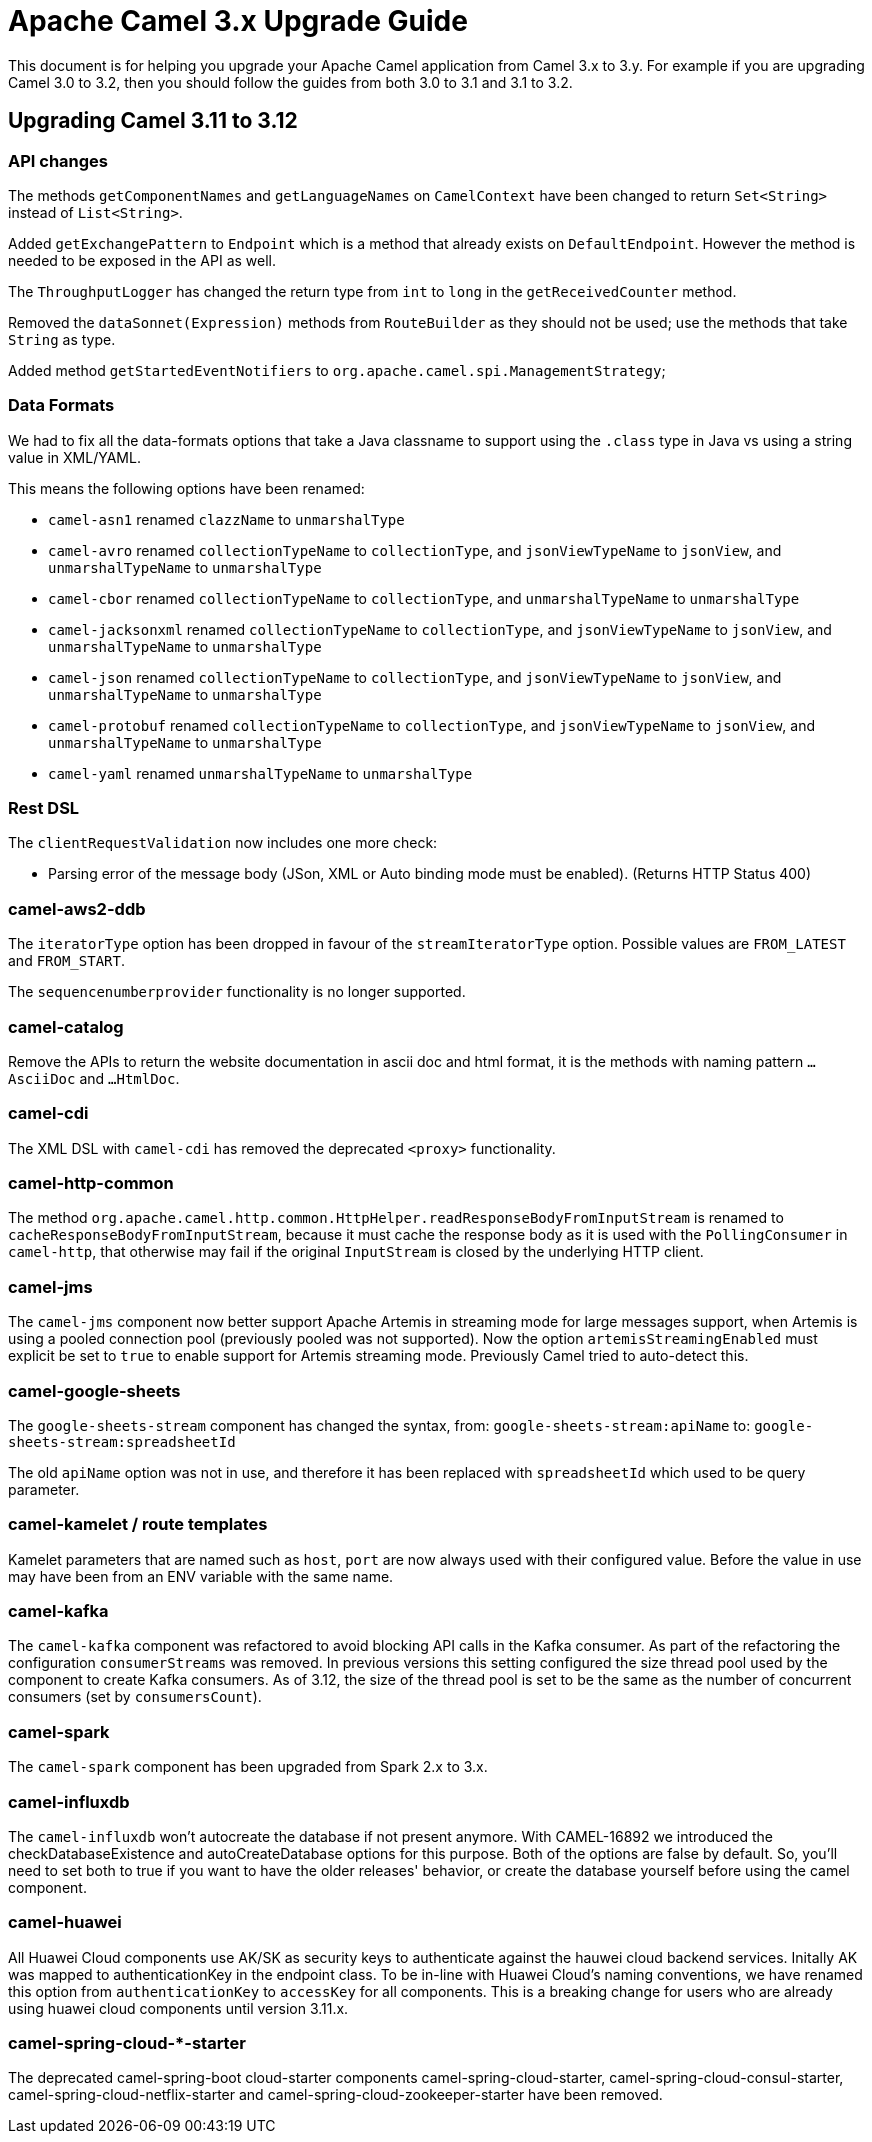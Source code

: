 = Apache Camel 3.x Upgrade Guide

This document is for helping you upgrade your Apache Camel application
from Camel 3.x to 3.y. For example if you are upgrading Camel 3.0 to 3.2, then you should follow the guides
from both 3.0 to 3.1 and 3.1 to 3.2.

== Upgrading Camel 3.11 to 3.12

=== API changes

The methods `getComponentNames` and `getLanguageNames` on `CamelContext` have been changed to
return `Set<String>` instead of `List<String>`.

Added `getExchangePattern` to `Endpoint` which is a method that already exists on `DefaultEndpoint`.
However the method is needed to be exposed in the API as well.

The `ThroughputLogger` has changed the return type from `int` to `long` in the `getReceivedCounter` method.

Removed the `dataSonnet(Expression)` methods from `RouteBuilder` as they should not be used;
use the methods that take `String` as type.

Added method `getStartedEventNotifiers` to `org.apache.camel.spi.ManagementStrategy`;

=== Data Formats

We had to fix all the data-formats options that take a Java classname to support
using the `.class` type in Java vs using a string value in XML/YAML.

This means the following options have been renamed:

- `camel-asn1` renamed `clazzName` to `unmarshalType`
- `camel-avro` renamed `collectionTypeName` to `collectionType`, and `jsonViewTypeName` to `jsonView`, and `unmarshalTypeName` to `unmarshalType`
- `camel-cbor` renamed `collectionTypeName` to `collectionType`, and `unmarshalTypeName` to `unmarshalType`
- `camel-jacksonxml` renamed `collectionTypeName` to `collectionType`, and `jsonViewTypeName` to `jsonView`, and `unmarshalTypeName` to `unmarshalType`
- `camel-json` renamed `collectionTypeName` to `collectionType`, and `jsonViewTypeName` to `jsonView`, and `unmarshalTypeName` to `unmarshalType`
- `camel-protobuf` renamed `collectionTypeName` to `collectionType`, and `jsonViewTypeName` to `jsonView`, and `unmarshalTypeName` to `unmarshalType`
- `camel-yaml` renamed `unmarshalTypeName` to `unmarshalType`

=== Rest DSL

The `clientRequestValidation` now includes one more check:

- Parsing error of the message body (JSon, XML or Auto binding mode must be enabled). (Returns HTTP Status 400)


=== camel-aws2-ddb

The `iteratorType` option has been dropped in favour of the `streamIteratorType` option. Possible values are `FROM_LATEST` and `FROM_START`.

The `sequencenumberprovider` functionality is no longer supported.

=== camel-catalog

Remove the APIs to return the website documentation in ascii doc and html format, it is the methods
with naming pattern `...AsciiDoc` and `...HtmlDoc`.

=== camel-cdi

The XML DSL with `camel-cdi` has removed the deprecated `<proxy>` functionality.

=== camel-http-common

The method `org.apache.camel.http.common.HttpHelper.readResponseBodyFromInputStream` is renamed to `cacheResponseBodyFromInputStream`,
because it must cache the response body as it is used with the `PollingConsumer` in `camel-http`,
that otherwise may fail if the original `InputStream` is closed by the underlying HTTP client.

=== camel-jms

The `camel-jms` component now better support Apache Artemis in streaming mode for large messages support,
when Artemis is using a pooled connection pool (previously pooled was not supported). Now the option `artemisStreamingEnabled`
must explicit be set to `true` to enable support for Artemis streaming mode. Previously Camel tried to auto-detect this.

=== camel-google-sheets

The `google-sheets-stream` component has changed the syntax, from: `google-sheets-stream:apiName` to: `google-sheets-stream:spreadsheetId`

The old `apiName` option was not in use, and therefore it has been replaced with `spreadsheetId`
which used to be query parameter.

=== camel-kamelet / route templates

Kamelet parameters that are named such as `host`, `port` are now always used with their configured value.
Before the value in use may have been from an ENV variable with the same name.

=== camel-kafka

The `camel-kafka` component was refactored to avoid blocking API calls in the Kafka consumer. As part of the refactoring the configuration `consumerStreams` was removed. In previous versions this setting configured the size thread pool used by the component to create Kafka consumers. As of 3.12, the size of the thread pool is set to be the same as the number of concurrent consumers (set by `consumersCount`).

=== camel-spark

The `camel-spark` component has been upgraded from Spark 2.x to 3.x.

=== camel-influxdb

The `camel-influxdb` won't autocreate the database if not present anymore.
With CAMEL-16892 we introduced the checkDatabaseExistence and autoCreateDatabase options for this purpose. 
Both of the options are false by default. So, you'll need to set both to true if you want to have the older releases' behavior, or create the database yourself before using the camel component.

=== camel-huawei

All Huawei Cloud components use AK/SK as security keys to authenticate against the hauwei cloud backend services. Initally AK was mapped to authenticationKey in the endpoint class. To be in-line with Huawei Cloud's naming conventions, we have renamed this option from `authenticationKey` to `accessKey` for all components. This is a breaking change for users who are already using huawei cloud components until version 3.11.x. 

=== camel-spring-cloud-*-starter

The deprecated camel-spring-boot cloud-starter components camel-spring-cloud-starter, camel-spring-cloud-consul-starter, camel-spring-cloud-netflix-starter and camel-spring-cloud-zookeeper-starter have been removed.
